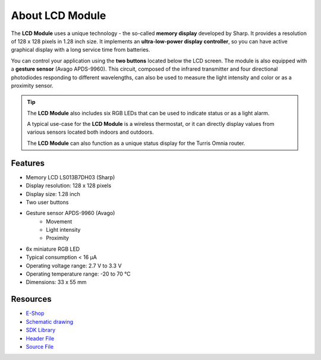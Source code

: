 ################
About LCD Module
################

.. image:: ../_static/hardware/about_lcd/lcd-module-bg.png
   :align: center
   :scale: 51%
   :alt: LCD Module

The **LCD Module** uses a unique technology - the so-called **memory display** developed by Sharp.
It provides a resolution of 128 x 128 pixels in 1.28 inch size.
It implements an **ultra-low-power display controller**, so you can have active graphical display with a long service time from batteries.

You can control your application using the **two buttons** located below the LCD screen.
The module is also equipped with a **gesture sensor** (Avago APDS-9960).
This circuit, composed of the infrared transmitter and four directional photodiodes responding to different wavelengths,
can also be used to measure the light intensity and color or as a proximity sensor.

.. tip::

    The **LCD Module** also includes six RGB LEDs that can be used to indicate status or as a light alarm.

    A typical use-case for the **LCD Module** is a wireless thermostat, or it can directly display values from various sensors located both indoors and outdoors.

    The **LCD Module** can also function as a unique status display for the Turris Omnia router.


********
Features
********

- Memory LCD LS013B7DH03 (Sharp)
- Display resolution: 128 x 128 pixels
- Display size: 1.28 inch
- Two user buttons
- Gesture sensor APDS-9960 (Avago)
    - Movement
    - Light intensity
    - Proximity
- 6x miniature RGB LED
- Typical consumption < 16 μA
- Operating voltage range: 2.7 V to 3.3 V
- Operating temperature range: -20 to 70 °C
- Dimensions: 33 x 55 mm

*********
Resources
*********

- `E-Shop <https://shop.hardwario.com/lcd-module-bg/>`_
- `Schematic drawing <https://github.com/hardwario/bc-hardware/tree/master/out/bc-module-lcd>`_
- `SDK Library <https://sdk.hardwario.com/group__bc__module__lcd>`_
- `Header File <https://github.com/hardwario/bcf-sdk/blob/master/bcl/inc/bc_module_lcd.h>`_
- `Source File <https://github.com/hardwario/bcf-sdk/blob/master/bcl/src/bc_module_lcd.c>`_
